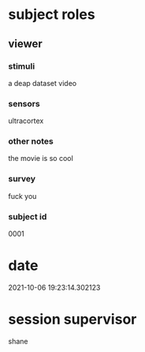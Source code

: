 * subject roles
** viewer
*** stimuli
a deap dataset video
*** sensors
ultracortex
*** other notes
the movie is so cool
*** survey
fuck you
*** subject id
0001
* date
2021-10-06 19:23:14.302123
* session supervisor
shane
